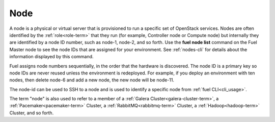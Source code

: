 
.. _node-term:

Node
-----------
A node is a physical or virtual server
that is provisioned to run a specific set of OpenStack services.
Nodes are often identified by the :ref:`role<role-term>`
that they run
(for example, Controller node or Compute node)
but internally they are identified by a node ID number,
such as node-1, node-2, and so forth.
Use the **fuel node list** command
on the Fuel Master node to see the node IDs
that are assigned for your environment.
See :ref:`nodes-cli` for details about the information
displayed by this command.

Fuel assigns node numbers sequentially,
in the order that the hardware is discovered.
The node ID is a primary key
so node IDs are never reused
unless the environment is redeployed.
For example,
if you deploy an environment with ten nodes,
then delete node-6 and add a new node,
the new node will be node-11.

The node-id can be used to SSH to a node
and is used to identify a specific node
from :ref:`fuel CLI<cli_usage>`.

The term "node" is also used to refer
to a member of a :ref:`Galera Cluster<galera-cluster-term>`,
a :ref:`Pacemaker<pacemaker-term>` Cluster,
a :ref:`RabbitMQ<rabbitmq-term>` Cluster,
a :ref:`Hadoop<hadoop-term>` Cluster,
and so forth.
